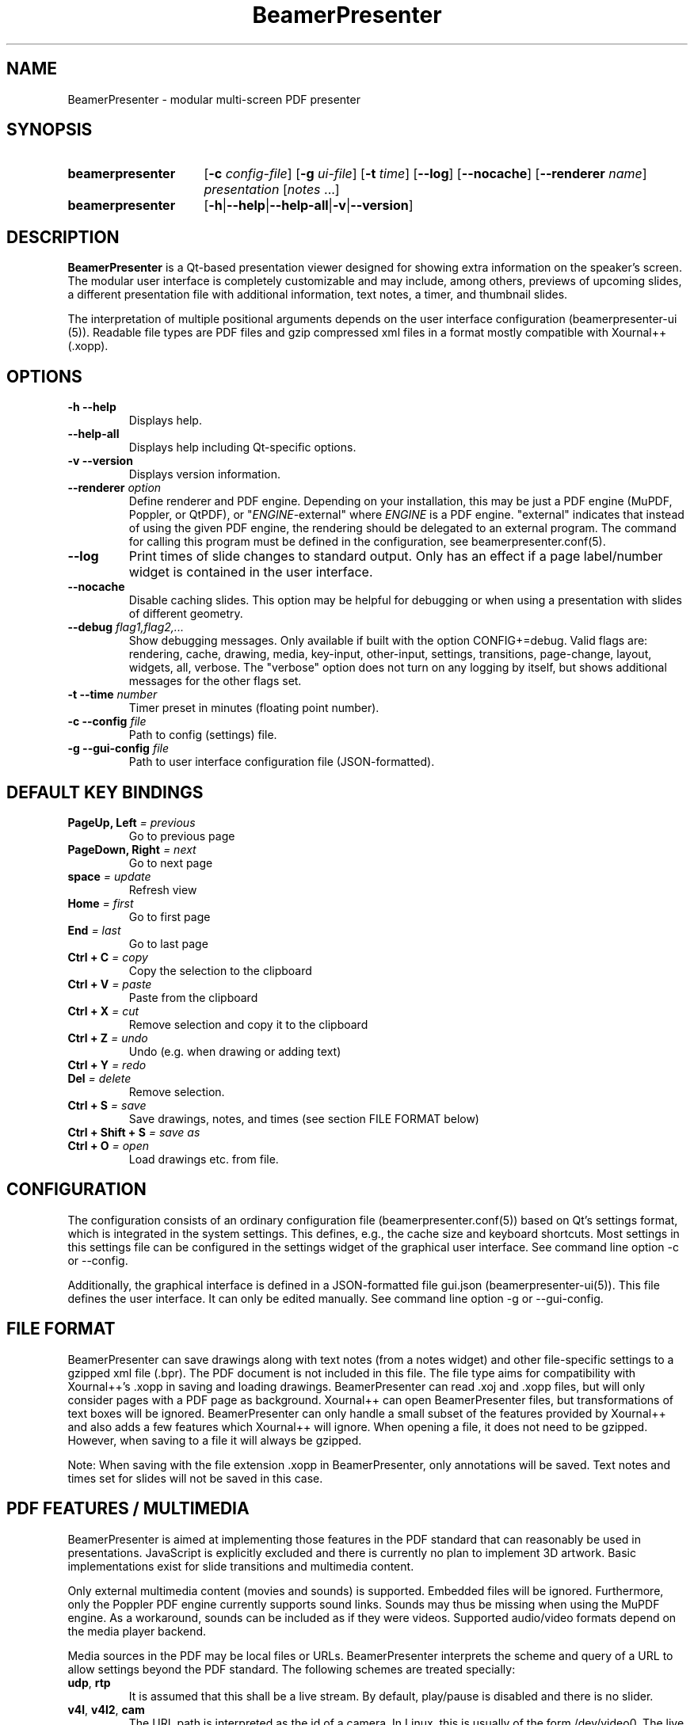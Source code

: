 .TH BeamerPresenter 1 "2023-04-15" "0.2.4-beta1"
.
.SH NAME
BeamerPresenter \- modular multi-screen PDF presenter
.
.SH SYNOPSIS
.
.SY beamerpresenter
.RB [ \-c
.IR config-file ]
.RB [ \-g
.IR ui-file ]
.RB [ \-t
.IR time ]
.RB [ \-\-log ]
.RB [ \-\-nocache ]
.RB [ \-\-renderer
.IR name ]
.I presentation
.RI [ notes
\&.\|.\|.\&]
.SY beamerpresenter
.RB [ \-h | \-\-help | \-\-help-all | \-v | \-\-version ]
.
.
.SH DESCRIPTION
.
.B BeamerPresenter
is a Qt-based presentation viewer designed for showing extra information on the speaker's screen.
The modular user interface is completely customizable and may include, among others, previews of upcoming slides, a different presentation file with additional information, text notes, a timer, and thumbnail slides.
.PP
The interpretation of multiple positional arguments depends on the user interface configuration (beamerpresenter-ui (5)). Readable file types are PDF files and gzip compressed xml files in a format mostly compatible with Xournal++ (.xopp).
.
.
.SH OPTIONS
.
.TP
.B \-h \-\-help
Displays help.
.
.TP
.B \-\-help-all
Displays help including Qt-specific options.
.
.TP
.B \-v \-\-version
Displays version information.
.
.TP
.BI "\-\-renderer " option
.RI "Define renderer and PDF engine. Depending on your installation, this may be just a PDF engine (MuPDF, Poppler, or QtPDF), or \[dq]" ENGINE "-external\[dq] where " ENGINE " is a PDF engine. \[dq]external\[dq] indicates that instead of using the given PDF engine, the rendering should be delegated to an external program. The command for calling this program must be defined in the configuration, see beamerpresenter.conf(5).
.
.TP
.B \-\-log
Print times of slide changes to standard output. Only has an effect if a page label/number widget is contained in the user interface.
.
.TP
.B \-\-nocache
Disable caching slides. This option may be helpful for debugging or when using a presentation with slides of different geometry.
.
.TP
.BI "\-\-debug " "flag1,flag2,..."
Show debugging messages. Only available if built with the option CONFIG+=debug. Valid flags are: rendering, cache, drawing, media, key-input, other-input, settings, transitions, page-change, layout, widgets, all, verbose. The \[dq]verbose\[dq] option does not turn on any logging by itself, but shows additional messages for the other flags set.
.
.TP
.BI "\-t \-\-time " number
Timer preset in minutes (floating point number).
.
.TP
.BI "\-c \-\-config " file
Path to config (settings) file.
.
.TP
.BI "\-g \-\-gui-config " file
Path to user interface configuration file (JSON-formatted).
.
.
.SH DEFAULT KEY BINDINGS
.
.TP
.BI "PageUp, Left " "= previous"
Go to previous page
.
.TP
.BI "PageDown, Right " "= next"
Go to next page
.
.TP
.BI "space " "= update"
Refresh view
.
.TP
.BI "Home " "= first"
Go to first page
.
.TP
.BI "End " "= last"
Go to last page
.
.TP
.BI "Ctrl + C " "= copy"
Copy the selection to the clipboard
.
.TP
.BI "Ctrl + V " "= paste"
Paste from the clipboard
.
.TP
.BI "Ctrl + X " "= cut"
Remove selection and copy it to the clipboard
.
.TP
.BI "Ctrl + Z " "= undo"
Undo (e.g. when drawing or adding text)
.
.TP
.BI "Ctrl + Y " "= redo"
.
.TP
.BI "Del " "= delete"
Remove selection.
.
.TP
.BI "Ctrl + S " "= save"
Save drawings, notes, and times (see section FILE FORMAT below)
.
.TP
.BI "Ctrl + Shift + S " "= save as"
.
.TP
.BI "Ctrl + O " "= open"
Load drawings etc. from file.
.
.
.SH CONFIGURATION
.
The configuration consists of an ordinary configuration file (beamerpresenter.conf(5)) based on Qt's settings format, which is integrated in the system settings. This defines, e.g., the cache size and keyboard shortcuts. Most settings in this settings file can be configured in the settings widget of the graphical user interface. See command line option -c or --config.
.PP
Additionally, the graphical interface is defined in a JSON-formatted file gui.json (beamerpresenter-ui(5)). This file defines the user interface. It can only be edited manually. See command line option -g or --gui-config.
.
.
.SH FILE FORMAT
.
BeamerPresenter can save drawings along with text notes (from a notes widget) and other file-specific settings to a gzipped xml file (.bpr). The PDF document is not included in this file.
The file type aims for compatibility with Xournal++'s .xopp in saving and loading drawings. BeamerPresenter can read .xoj and .xopp files, but will only consider pages with a PDF page as background. Xournal++ can open BeamerPresenter files, but transformations of text boxes will be ignored. BeamerPresenter can only handle a small subset of the features provided by Xournal++ and also adds a few features which Xournal++ will ignore.
When opening a file, it does not need to be gzipped. However, when saving to a file it will always be gzipped.
.PP
Note: When saving with the file extension .xopp in BeamerPresenter, only annotations will be saved. Text notes and times set for slides will not be saved in this case.
.
.
.SH PDF FEATURES / MULTIMEDIA
.
BeamerPresenter is aimed at implementing those features in the PDF standard that can reasonably be used in presentations. JavaScript is explicitly excluded and there is currently no plan to implement 3D artwork. Basic implementations exist for slide transitions and multimedia content.
.PP
Only external multimedia content (movies and sounds) is supported. Embedded files will be ignored. Furthermore, only the Poppler PDF engine currently supports sound links. Sounds may thus be missing when using the MuPDF engine. As a workaround, sounds can be included as if they were videos. Supported audio/video formats depend on the media player backend.
.PP
Media sources in the PDF may be local files or URLs. BeamerPresenter interprets the scheme and query of a URL to allow settings beyond the PDF standard. The following schemes are treated specially:
.TP
.BR udp ", " rtp
It is assumed that this shall be a live stream. By default, play/pause is disabled and there is no slider.
.TP
.BR v4l ", " v4l2 ", " cam
The URL path is interpreted as the id of a camera. In Linux, this is usually of the form /dev/video0. The live view of the camera with the given id is shown without any media controls.
.
.PP
.
The following URL query options can take the values \[dq]true\[dq] or \[dq]false\[dq]:
.TP
.BR autoplay " = true"
show and play media when reaching a slide.
.TP
.BR mute " = false"
Mute audio (can also be achieved with the volume option in the PDF standard)
.TP
.BR slider " = true"
Show a slider for showing the progress of the video on the control screen.
.TP
.BR interaction " = true"
Allow the user to pause the video.
.TP
.BR live " = false"
Media shows a live stream. Currently this option has no effect.
.PP
Examples:
.TP
udp://127.0.0.1:8010?mute=false&interaction=true
Show a stream from given URL without audio. The udp scheme changes the default options to live=true, slider=false, interaction=false. Here we override the option for interaction. Note this source will be blocked unless external links are enabled in the configuration.
.TP
v4l2:///dev/video0?autoplay=false
Show the output of the default webcam in GNU+Linux.
.TP
/tmp/movie.mp4
Local file, specified as absolute path.
.TP
relative/path/to/movie.mp4
Relative paths to local files are resolved relative to the directory containing the PDF file or, if that fails, relative to the current directory.
.TP
file:movie.mp4?slider=false
Local file, specified as relative path. Starting with \[dq]file:\[dq] ensures that the path is not falsely interpreted as a remote URL by prepending \[dq]http://\[dq].
.
.
.SH BUGS
.
If you find bugs, please reported these at the
.UR https://github.com/stiglers-eponym/BeamerPresenter/issues
issue tracker
.UE . Please include the output of "beamerpresenter --version" in the bug report.
.PP
The issue tracker can also be used to request features or to make suggestions, e.g., for default configurations or example configurations.
.
.
.
.SH SEE ALSO
.
.BR beamerpresenter.conf (5),
.BR beamerpresenter-ui (5)

There are other programs which show notes along a PDF. Some examples are
.BR pdfpc (1)
.BR pympress "(1) and"
.BR dspdfviewer (1)
